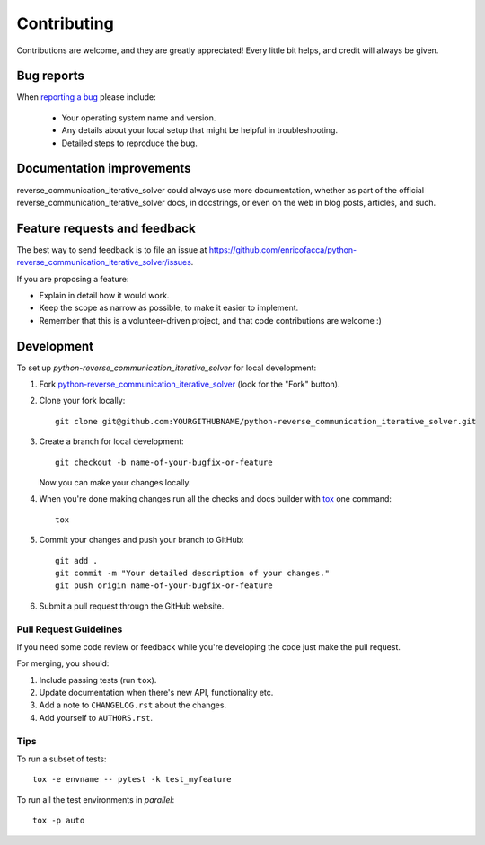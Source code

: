 ============
Contributing
============

Contributions are welcome, and they are greatly appreciated! Every
little bit helps, and credit will always be given.

Bug reports
===========

When `reporting a bug <https://github.com/enricofacca/python-reverse_communication_iterative_solver/issues>`_ please include:

    * Your operating system name and version.
    * Any details about your local setup that might be helpful in troubleshooting.
    * Detailed steps to reproduce the bug.

Documentation improvements
==========================

reverse_communication_iterative_solver could always use more documentation, whether as part of the
official reverse_communication_iterative_solver docs, in docstrings, or even on the web in blog posts,
articles, and such.

Feature requests and feedback
=============================

The best way to send feedback is to file an issue at https://github.com/enricofacca/python-reverse_communication_iterative_solver/issues.

If you are proposing a feature:

* Explain in detail how it would work.
* Keep the scope as narrow as possible, to make it easier to implement.
* Remember that this is a volunteer-driven project, and that code contributions are welcome :)

Development
===========

To set up `python-reverse_communication_iterative_solver` for local development:

1. Fork `python-reverse_communication_iterative_solver <https://github.com/enricofacca/python-reverse_communication_iterative_solver>`_
   (look for the "Fork" button).
2. Clone your fork locally::

    git clone git@github.com:YOURGITHUBNAME/python-reverse_communication_iterative_solver.git

3. Create a branch for local development::

    git checkout -b name-of-your-bugfix-or-feature

   Now you can make your changes locally.

4. When you're done making changes run all the checks and docs builder with `tox <https://tox.readthedocs.io/en/latest/install.html>`_ one command::

    tox

5. Commit your changes and push your branch to GitHub::

    git add .
    git commit -m "Your detailed description of your changes."
    git push origin name-of-your-bugfix-or-feature

6. Submit a pull request through the GitHub website.

Pull Request Guidelines
-----------------------

If you need some code review or feedback while you're developing the code just make the pull request.

For merging, you should:

1. Include passing tests (run ``tox``).
2. Update documentation when there's new API, functionality etc.
3. Add a note to ``CHANGELOG.rst`` about the changes.
4. Add yourself to ``AUTHORS.rst``.



Tips
----

To run a subset of tests::

    tox -e envname -- pytest -k test_myfeature

To run all the test environments in *parallel*::

    tox -p auto
